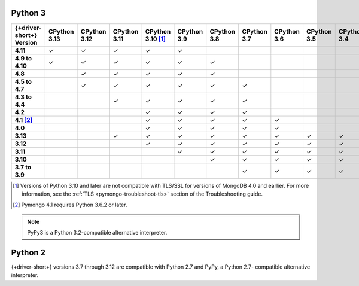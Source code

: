 Python 3
~~~~~~~~

.. list-table::
   :header-rows: 1
   :stub-columns: 1
   :class: compatibility-large

   * - {+driver-short+} Version
     - CPython 3.13
     - CPython 3.12
     - CPython 3.11
     - CPython 3.10 [#ssl-4.0-issue]_
     - CPython 3.9
     - CPython 3.8
     - CPython 3.7
     - CPython 3.6
     - CPython 3.5
     - CPython 3.4
     - PyPy3

   * - 4.11
     - ✓ 
     - ✓ 
     - ✓ 
     - ✓ 
     - ✓ 
     - 
     -
     -
     -
     -
     -

   * - 4.9 to 4.10
     - ✓ 
     - ✓ 
     - ✓ 
     - ✓ 
     - ✓ 
     - ✓ 
     -
     -
     -
     -
     -

   * - 4.8
     -
     - ✓ 
     - ✓ 
     - ✓ 
     - ✓ 
     - ✓ 
     -
     -
     -
     -
     -

   * - 4.5 to 4.7
     -
     - ✓
     - ✓
     - ✓
     - ✓
     - ✓
     - ✓
     -
     -
     -
     -

   * - 4.3 to 4.4
     -
     -
     - ✓
     - ✓
     - ✓
     - ✓
     - ✓
     -
     -
     -
     -

   * - 4.2
     -
     -
     -
     - ✓
     - ✓
     - ✓
     - ✓
     -
     -
     -
     -

   * - 4.1 [#three-six-compat]_
     -
     -
     -
     - ✓
     - ✓
     - ✓
     - ✓
     - ✓
     -
     -
     -

   * - 4.0
     -
     -
     -
     - ✓
     - ✓
     - ✓
     - ✓
     - ✓
     -
     -
     -

   * - 3.13
     -
     -
     - ✓
     - ✓
     - ✓
     - ✓
     - ✓
     - ✓
     - ✓
     - ✓
     - ✓

   * - 3.12
     -
     -
     -
     - ✓
     - ✓
     - ✓
     - ✓
     - ✓
     - ✓
     - ✓
     - ✓

   * - 3.11
     -
     -
     -
     -
     - ✓
     - ✓
     - ✓
     - ✓
     - ✓
     - ✓
     - ✓

   * - 3.10
     -
     -
     -
     -
     -
     - ✓
     - ✓
     - ✓
     - ✓
     - ✓
     - ✓

   * - 3.7 to 3.9
     -
     -
     -
     -
     -
     -
     - ✓
     - ✓
     - ✓
     - ✓
     - ✓

.. [#ssl-4.0-issue] Versions of Python 3.10 and later are not compatible with
   TLS/SSL for versions of MongoDB 4.0 and earlier. For more information, see the
   :ref:`TLS <pymongo-troubleshoot-tls>` section of the Troubleshooting guide.
.. [#three-six-compat] Pymongo 4.1 requires Python 3.6.2 or later.

.. note::

   PyPy3 is a Python 3.2-compatible alternative interpreter.

Python 2
~~~~~~~~

{+driver-short+} versions 3.7 through 3.12 are compatible with Python 2.7 and PyPy, a Python 2.7-
compatible alternative interpreter.
